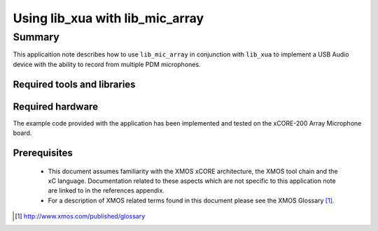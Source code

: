 
Using lib_xua with lib_mic_array
================================

.. version:: 0.1.0

Summary
-------

This applicaition note describes how to use ``lib_mic_array`` in conjunction with ``lib_xua``
to implement a USB Audio device with the ability to record from multiple PDM microphones.

Required tools and libraries
............................

.. appdeps::

Required hardware
.................

The example code provided with the application has been implemented
and tested on the xCORE-200 Array Microphone board.

Prerequisites
.............

 * This document assumes familiarity with the XMOS xCORE architecture,
   the XMOS tool chain and the xC language. Documentation related to these
   aspects which are not specific to this application note are linked to in
   the references appendix.

 * For a description of XMOS related terms found in this document
   please see the XMOS Glossary [#]_.

.. [#] http://www.xmos.com/published/glossary


